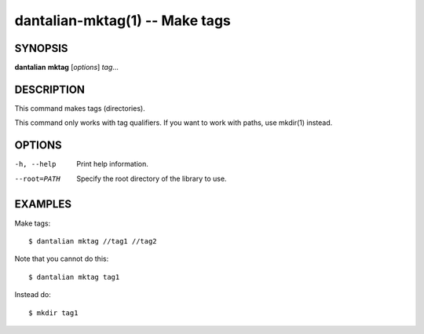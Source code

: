 dantalian-mktag(1) -- Make tags
===============================

SYNOPSIS
--------

**dantalian** **mktag** [*options*] *tag*...

DESCRIPTION
-----------

This command makes tags (directories).

This command only works with tag qualifiers.  If you want to work
with paths, use mkdir(1) instead.

OPTIONS
-------

-h, --help   Print help information.
--root=PATH  Specify the root directory of the library to use.

EXAMPLES
--------

Make tags::

    $ dantalian mktag //tag1 //tag2

Note that you cannot do this::

    $ dantalian mktag tag1

Instead do::

    $ mkdir tag1
